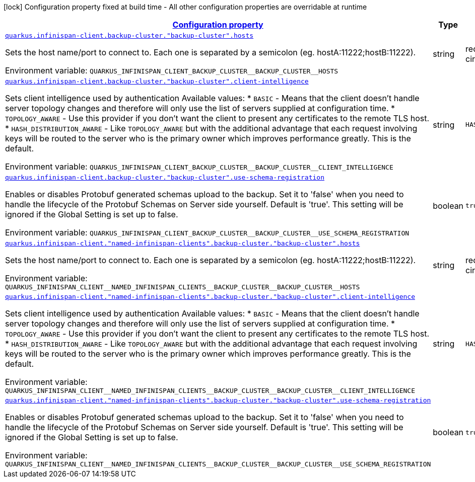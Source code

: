 
:summaryTableId: quarkus-infinispan-client-config-group-infinispan-client-runtime-config-backup-cluster-config
[.configuration-legend]
icon:lock[title=Fixed at build time] Configuration property fixed at build time - All other configuration properties are overridable at runtime
[.configuration-reference, cols="80,.^10,.^10"]
|===

h|[[quarkus-infinispan-client-config-group-infinispan-client-runtime-config-backup-cluster-config_configuration]]link:#quarkus-infinispan-client-config-group-infinispan-client-runtime-config-backup-cluster-config_configuration[Configuration property]

h|Type
h|Default

a| [[quarkus-infinispan-client-config-group-infinispan-client-runtime-config-backup-cluster-config_quarkus-infinispan-client-backup-cluster-backup-cluster-hosts]]`link:#quarkus-infinispan-client-config-group-infinispan-client-runtime-config-backup-cluster-config_quarkus-infinispan-client-backup-cluster-backup-cluster-hosts[quarkus.infinispan-client.backup-cluster."backup-cluster".hosts]`


[.description]
--
Sets the host name/port to connect to. Each one is separated by a semicolon (eg. hostA:11222;hostB:11222).

ifdef::add-copy-button-to-env-var[]
Environment variable: env_var_with_copy_button:+++QUARKUS_INFINISPAN_CLIENT_BACKUP_CLUSTER__BACKUP_CLUSTER__HOSTS+++[]
endif::add-copy-button-to-env-var[]
ifndef::add-copy-button-to-env-var[]
Environment variable: `+++QUARKUS_INFINISPAN_CLIENT_BACKUP_CLUSTER__BACKUP_CLUSTER__HOSTS+++`
endif::add-copy-button-to-env-var[]
--|string 
|required icon:exclamation-circle[title=Configuration property is required]


a| [[quarkus-infinispan-client-config-group-infinispan-client-runtime-config-backup-cluster-config_quarkus-infinispan-client-backup-cluster-backup-cluster-client-intelligence]]`link:#quarkus-infinispan-client-config-group-infinispan-client-runtime-config-backup-cluster-config_quarkus-infinispan-client-backup-cluster-backup-cluster-client-intelligence[quarkus.infinispan-client.backup-cluster."backup-cluster".client-intelligence]`


[.description]
--
Sets client intelligence used by authentication Available values: ++*++ `BASIC` - Means that the client doesn't handle server topology changes and therefore will only use the list of servers supplied at configuration time. ++*++ `TOPOLOGY_AWARE` - Use this provider if you don't want the client to present any certificates to the remote TLS host. ++*++ `HASH_DISTRIBUTION_AWARE` - Like `TOPOLOGY_AWARE` but with the additional advantage that each request involving keys will be routed to the server who is the primary owner which improves performance greatly. This is the default.

ifdef::add-copy-button-to-env-var[]
Environment variable: env_var_with_copy_button:+++QUARKUS_INFINISPAN_CLIENT_BACKUP_CLUSTER__BACKUP_CLUSTER__CLIENT_INTELLIGENCE+++[]
endif::add-copy-button-to-env-var[]
ifndef::add-copy-button-to-env-var[]
Environment variable: `+++QUARKUS_INFINISPAN_CLIENT_BACKUP_CLUSTER__BACKUP_CLUSTER__CLIENT_INTELLIGENCE+++`
endif::add-copy-button-to-env-var[]
--|string 
|`HASH_DISTRIBUTION_AWARE`


a| [[quarkus-infinispan-client-config-group-infinispan-client-runtime-config-backup-cluster-config_quarkus-infinispan-client-backup-cluster-backup-cluster-use-schema-registration]]`link:#quarkus-infinispan-client-config-group-infinispan-client-runtime-config-backup-cluster-config_quarkus-infinispan-client-backup-cluster-backup-cluster-use-schema-registration[quarkus.infinispan-client.backup-cluster."backup-cluster".use-schema-registration]`


[.description]
--
Enables or disables Protobuf generated schemas upload to the backup. Set it to 'false' when you need to handle the lifecycle of the Protobuf Schemas on Server side yourself. Default is 'true'. This setting will be ignored if the Global Setting is set up to false.

ifdef::add-copy-button-to-env-var[]
Environment variable: env_var_with_copy_button:+++QUARKUS_INFINISPAN_CLIENT_BACKUP_CLUSTER__BACKUP_CLUSTER__USE_SCHEMA_REGISTRATION+++[]
endif::add-copy-button-to-env-var[]
ifndef::add-copy-button-to-env-var[]
Environment variable: `+++QUARKUS_INFINISPAN_CLIENT_BACKUP_CLUSTER__BACKUP_CLUSTER__USE_SCHEMA_REGISTRATION+++`
endif::add-copy-button-to-env-var[]
--|boolean 
|`true`


a| [[quarkus-infinispan-client-config-group-infinispan-client-runtime-config-backup-cluster-config_quarkus-infinispan-client-named-infinispan-clients-backup-cluster-backup-cluster-hosts]]`link:#quarkus-infinispan-client-config-group-infinispan-client-runtime-config-backup-cluster-config_quarkus-infinispan-client-named-infinispan-clients-backup-cluster-backup-cluster-hosts[quarkus.infinispan-client."named-infinispan-clients".backup-cluster."backup-cluster".hosts]`


[.description]
--
Sets the host name/port to connect to. Each one is separated by a semicolon (eg. hostA:11222;hostB:11222).

ifdef::add-copy-button-to-env-var[]
Environment variable: env_var_with_copy_button:+++QUARKUS_INFINISPAN_CLIENT__NAMED_INFINISPAN_CLIENTS__BACKUP_CLUSTER__BACKUP_CLUSTER__HOSTS+++[]
endif::add-copy-button-to-env-var[]
ifndef::add-copy-button-to-env-var[]
Environment variable: `+++QUARKUS_INFINISPAN_CLIENT__NAMED_INFINISPAN_CLIENTS__BACKUP_CLUSTER__BACKUP_CLUSTER__HOSTS+++`
endif::add-copy-button-to-env-var[]
--|string 
|required icon:exclamation-circle[title=Configuration property is required]


a| [[quarkus-infinispan-client-config-group-infinispan-client-runtime-config-backup-cluster-config_quarkus-infinispan-client-named-infinispan-clients-backup-cluster-backup-cluster-client-intelligence]]`link:#quarkus-infinispan-client-config-group-infinispan-client-runtime-config-backup-cluster-config_quarkus-infinispan-client-named-infinispan-clients-backup-cluster-backup-cluster-client-intelligence[quarkus.infinispan-client."named-infinispan-clients".backup-cluster."backup-cluster".client-intelligence]`


[.description]
--
Sets client intelligence used by authentication Available values: ++*++ `BASIC` - Means that the client doesn't handle server topology changes and therefore will only use the list of servers supplied at configuration time. ++*++ `TOPOLOGY_AWARE` - Use this provider if you don't want the client to present any certificates to the remote TLS host. ++*++ `HASH_DISTRIBUTION_AWARE` - Like `TOPOLOGY_AWARE` but with the additional advantage that each request involving keys will be routed to the server who is the primary owner which improves performance greatly. This is the default.

ifdef::add-copy-button-to-env-var[]
Environment variable: env_var_with_copy_button:+++QUARKUS_INFINISPAN_CLIENT__NAMED_INFINISPAN_CLIENTS__BACKUP_CLUSTER__BACKUP_CLUSTER__CLIENT_INTELLIGENCE+++[]
endif::add-copy-button-to-env-var[]
ifndef::add-copy-button-to-env-var[]
Environment variable: `+++QUARKUS_INFINISPAN_CLIENT__NAMED_INFINISPAN_CLIENTS__BACKUP_CLUSTER__BACKUP_CLUSTER__CLIENT_INTELLIGENCE+++`
endif::add-copy-button-to-env-var[]
--|string 
|`HASH_DISTRIBUTION_AWARE`


a| [[quarkus-infinispan-client-config-group-infinispan-client-runtime-config-backup-cluster-config_quarkus-infinispan-client-named-infinispan-clients-backup-cluster-backup-cluster-use-schema-registration]]`link:#quarkus-infinispan-client-config-group-infinispan-client-runtime-config-backup-cluster-config_quarkus-infinispan-client-named-infinispan-clients-backup-cluster-backup-cluster-use-schema-registration[quarkus.infinispan-client."named-infinispan-clients".backup-cluster."backup-cluster".use-schema-registration]`


[.description]
--
Enables or disables Protobuf generated schemas upload to the backup. Set it to 'false' when you need to handle the lifecycle of the Protobuf Schemas on Server side yourself. Default is 'true'. This setting will be ignored if the Global Setting is set up to false.

ifdef::add-copy-button-to-env-var[]
Environment variable: env_var_with_copy_button:+++QUARKUS_INFINISPAN_CLIENT__NAMED_INFINISPAN_CLIENTS__BACKUP_CLUSTER__BACKUP_CLUSTER__USE_SCHEMA_REGISTRATION+++[]
endif::add-copy-button-to-env-var[]
ifndef::add-copy-button-to-env-var[]
Environment variable: `+++QUARKUS_INFINISPAN_CLIENT__NAMED_INFINISPAN_CLIENTS__BACKUP_CLUSTER__BACKUP_CLUSTER__USE_SCHEMA_REGISTRATION+++`
endif::add-copy-button-to-env-var[]
--|boolean 
|`true`

|===